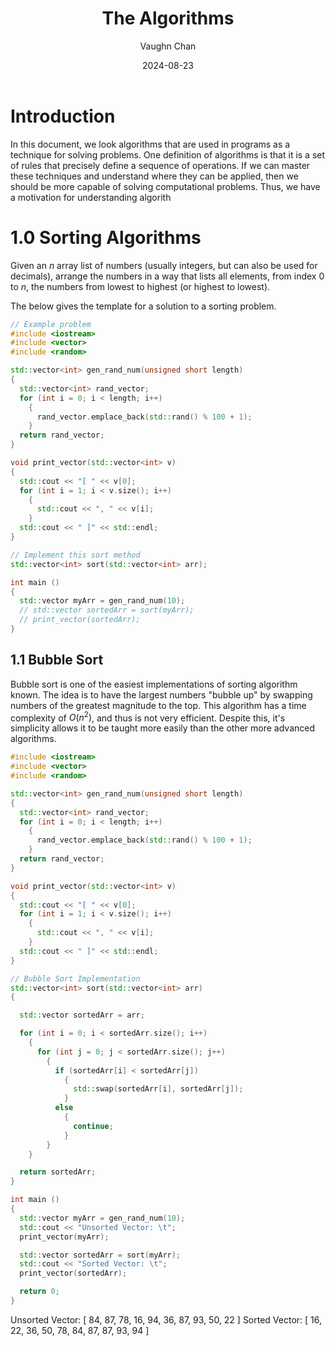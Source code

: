 #+title:	The Algorithms
#+author:	Vaughn Chan
#+date:		2024-08-23

* Introduction

In this document, we look algorithms that are used in programs as a
technique for solving problems. One definition of algorithms is that
it is a set of rules that precisely define a sequence of
operations. If we can master these techniques and
understand where they can be applied, then we should be more capable
of solving computational problems. Thus, we have a motivation for
understanding algorith

* 1.0 Sorting Algorithms

Given an $n$ array list of numbers (usually integers, but can also be
used for decimals), arrange the numbers in a way that lists all
elements, from index $0$ to $n$, the numbers from lowest to highest
(or highest to lowest).

The below gives the template for a solution to a sorting problem. 
#+begin_src cpp :results raw :output drawer
  // Example problem
  #include <iostream>
  #include <vector>
  #include <random>

  std::vector<int> gen_rand_num(unsigned short length)
  {
    std::vector<int> rand_vector;
    for (int i = 0; i < length; i++)
      {
        rand_vector.emplace_back(std::rand() % 100 + 1);
      }
    return rand_vector;
  }

  void print_vector(std::vector<int> v)
  {
    std::cout << "[ " << v[0];
    for (int i = 1; i < v.size(); i++)
      {
        std::cout << ", " << v[i];
      }
    std::cout << " ]" << std::endl;
  }

  // Implement this sort method
  std::vector<int> sort(std::vector<int> arr);

  int main ()
  {
    std::vector myArr = gen_rand_num(10);
    // std::vector sortedArr = sort(myArr);
    // print_vector(sortedArr);
  }
#+end_src

** 1.1 Bubble Sort
Bubble sort is one of the easiest implementations of sorting algorithm
known. The idea is to have the largest numbers "bubble up" by swapping
numbers of the greatest magnitude to the top. This algorithm has a
time complexity of $O(n^2)$, and thus is not very efficient. Despite
this, it's simplicity allows it to be taught more easily than the
other more advanced algorithms.

#+begin_src cpp :results raw :output drawer :exports both
  #include <iostream>
  #include <vector>
  #include <random>

  std::vector<int> gen_rand_num(unsigned short length)
  {
    std::vector<int> rand_vector;
    for (int i = 0; i < length; i++)
      {
        rand_vector.emplace_back(std::rand() % 100 + 1);
      }
    return rand_vector;
  }

  void print_vector(std::vector<int> v)
  {
    std::cout << "[ " << v[0];
    for (int i = 1; i < v.size(); i++)
      {
        std::cout << ", " << v[i];
      }
    std::cout << " ]" << std::endl;
  }

  // Bubble Sort Implementation
  std::vector<int> sort(std::vector<int> arr)
  {

    std::vector sortedArr = arr;
  
    for (int i = 0; i < sortedArr.size(); i++)
      {
        for (int j = 0; j < sortedArr.size(); j++)
          {
            if (sortedArr[i] < sortedArr[j])
              {
                std::swap(sortedArr[i], sortedArr[j]);
              }
            else
              {
                continue;
              }
          }
      }

    return sortedArr;
  }

  int main ()
  {
    std::vector myArr = gen_rand_num(10);
    std::cout << "Unsorted Vector: \t";
    print_vector(myArr);

    std::vector sortedArr = sort(myArr);
    std::cout << "Sorted Vector: \t";
    print_vector(sortedArr);

    return 0;
  }
#+end_src

#+RESULTS:
Unsorted Vector: 	[ 84, 87, 78, 16, 94, 36, 87, 93, 50, 22 ]
Sorted Vector: 	[ 16, 22, 36, 50, 78, 84, 87, 87, 93, 94 ]
